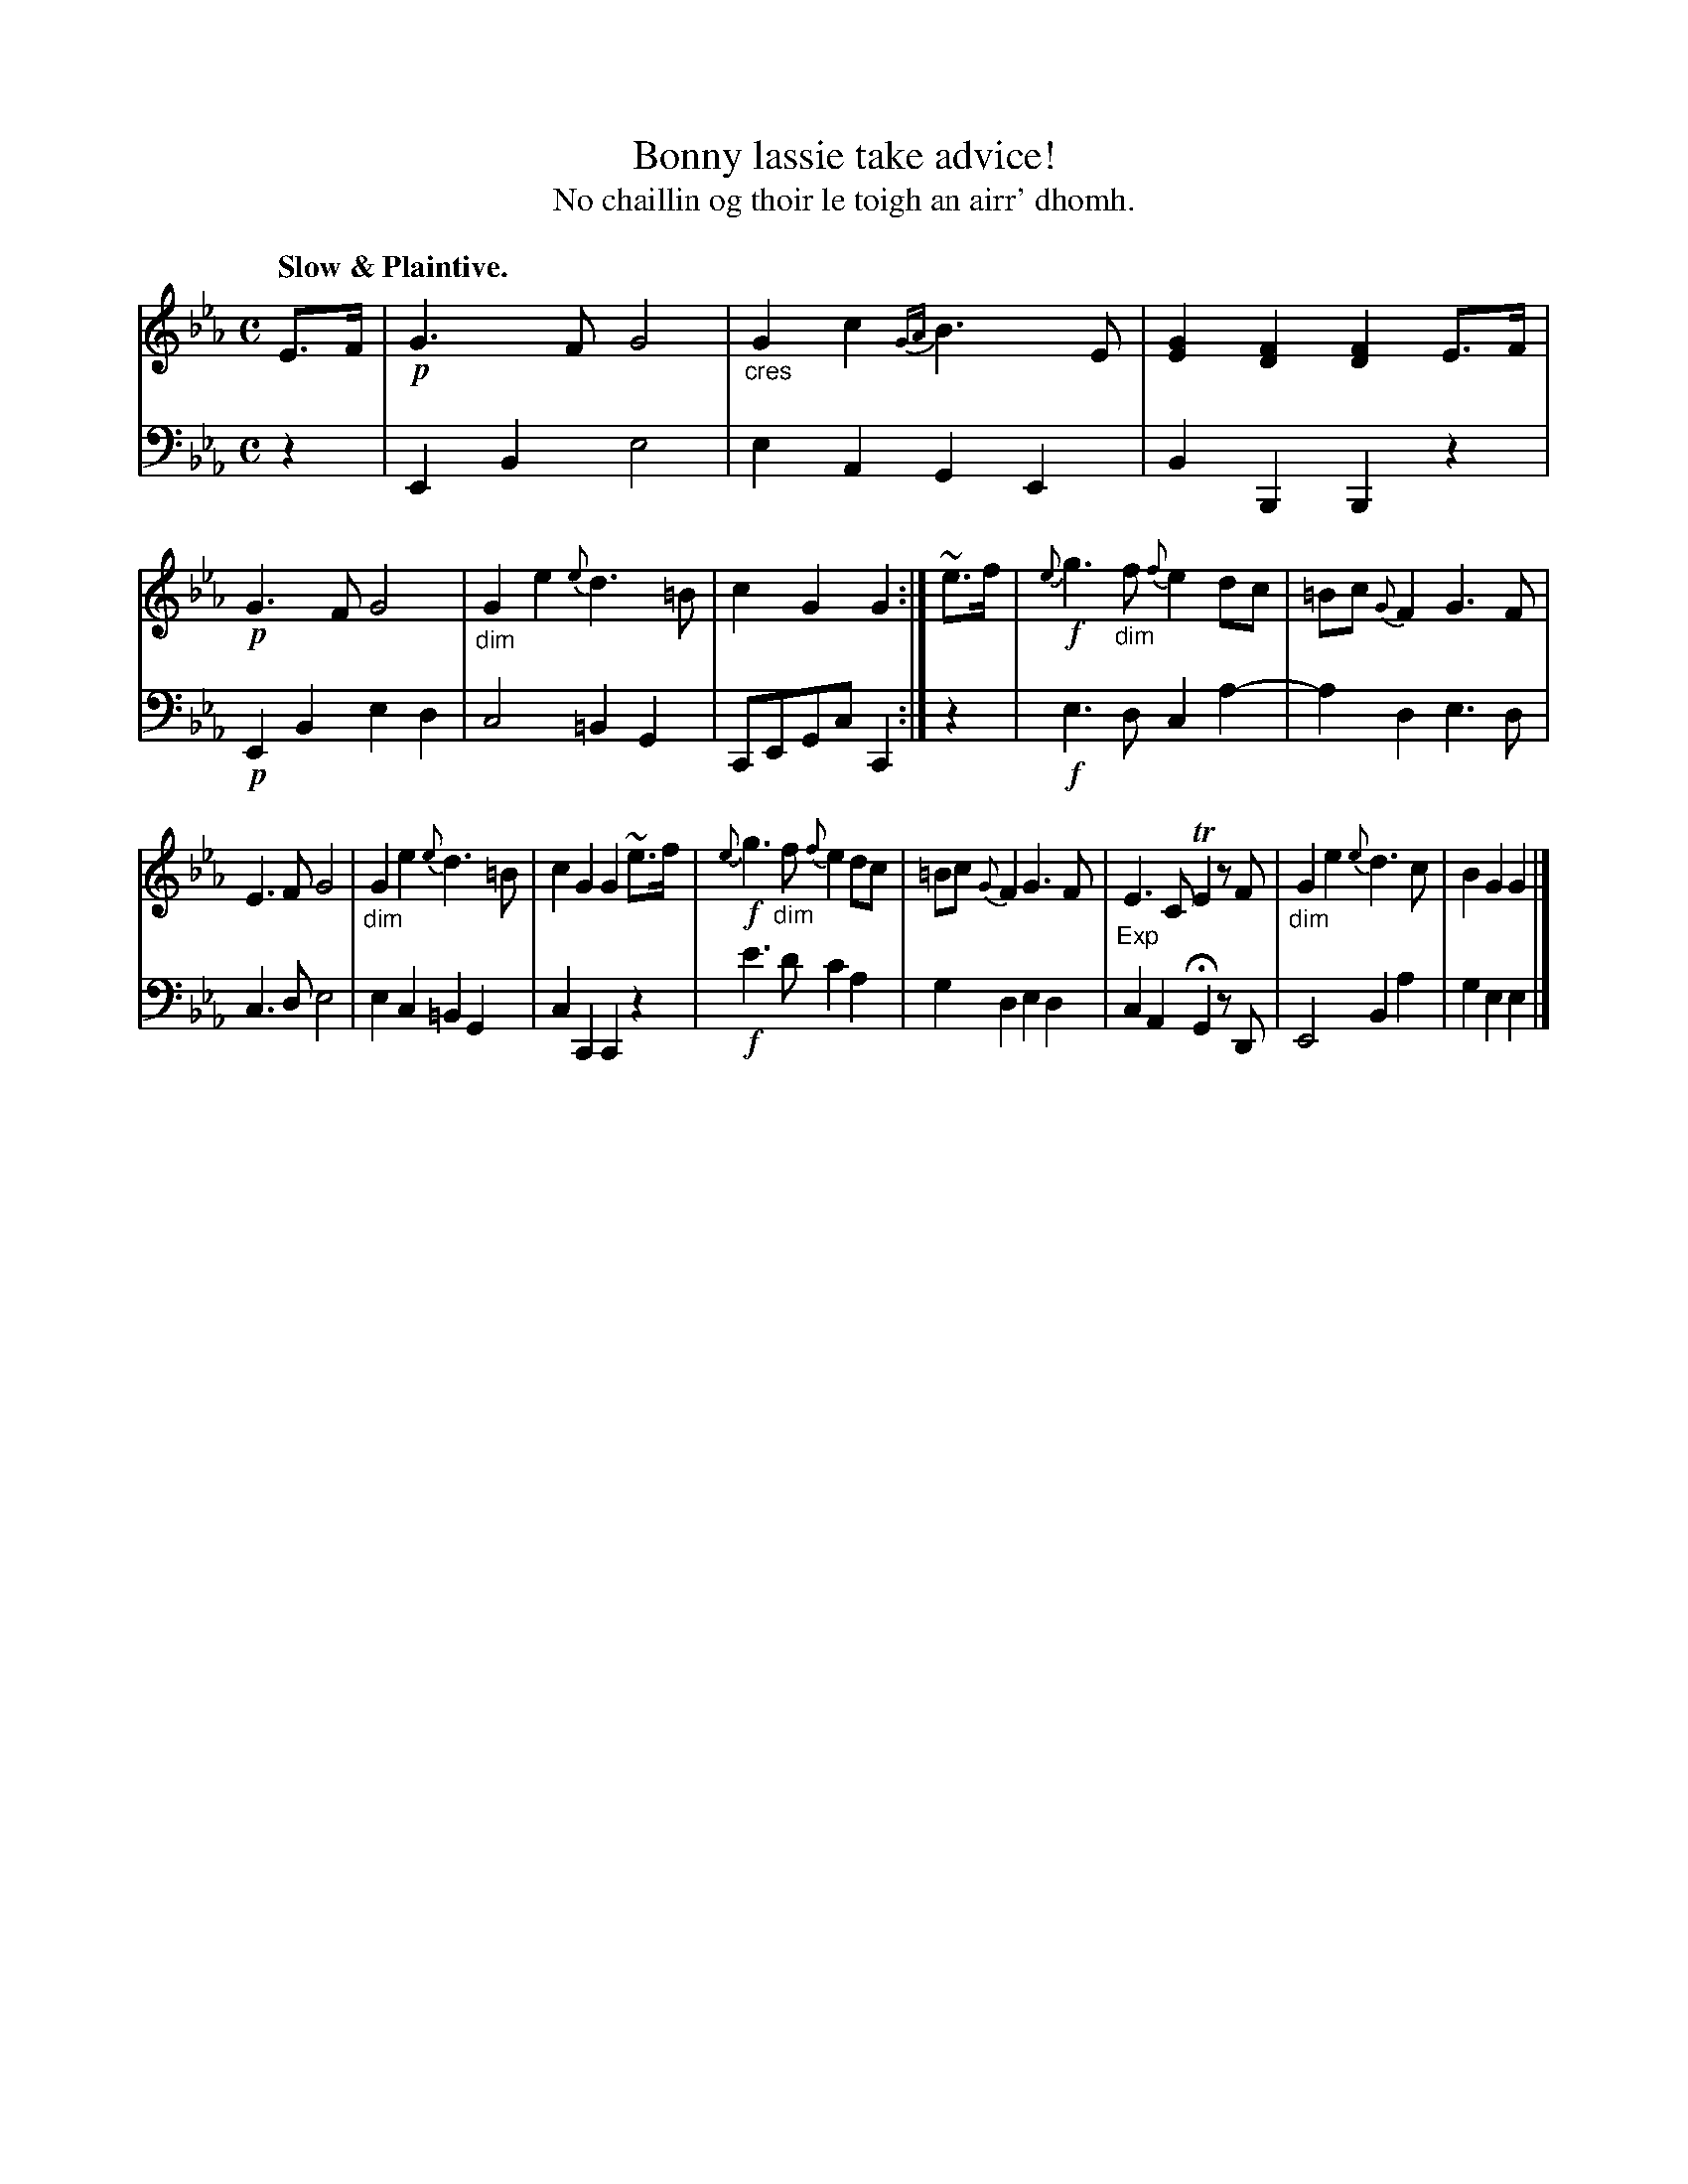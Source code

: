 X: 227
T: Bonny lassie take advice!
T: No chaillin og thoir le toigh an airr' dhomh.
R: air
N: This is version 1, for ABC software that doesn't understand diminuendo/crescendo symbols.
B: Simon Fraser's "Airs and Melodies Peculiar to the Highlands of Scotland and the Isles" p.102 #3
Z: 2022 John Chambers <jc:trillian.mit.edu>
M: C
L: 1/8
Q: "Slow & Plaintive."
K: Eb
%%slurgraces yes
%%graceslurs yes
% = = = = = = = = = =
% Voice 1 reformatted for _ _-bar lines, for compactness and proofreading.
V: 1 staves=2
E>F |\
!p!G3F G4 | "_cres"G2c2 {GA}B3E | [G2E2][F2D2] [F2D2]E>F |\
!p!G3F G4 | "_dim"G2e2 {e}d3=B | c2G2 G2 :| ~e>f |\
!f!{e}g3"_dim"f {f}e2dc | =Bc {G}F2 G3F |
E3F G4 | "_dim"G2e2 {e}d3=B | c2G2 G2~e>f |\
!f!{e}g3"_dim"f {f}e2dc | =Bc{G}F2 G3F |\
"_Exp"E3C TE2 zF | "_dim"G2e2 {e}d3c | B2G2 G2 |]
% = = = = = = = = = =
% Voice 2 preserves the staff layout in the book.
V: 2 clef=bass middle=d
z2 | E2B2 e4 | e2A2 G2E2 | B2B,2 B,2z2 | !p!E2B2 e2d2 |\
c4 =B2G2 | CEGc C2 :| z2 | !f!e3d c2a2- | a2d2 e3d |
c3d e4 | e2c2 =B2G2 | c2C2 C2z2 | !f!e'3d' c'2a2 |\
g2d2 e2d2 | c2A2 HG2 zD | E4 B2a2 | g2e2 e2 |]
% = = = = = = = = = =
